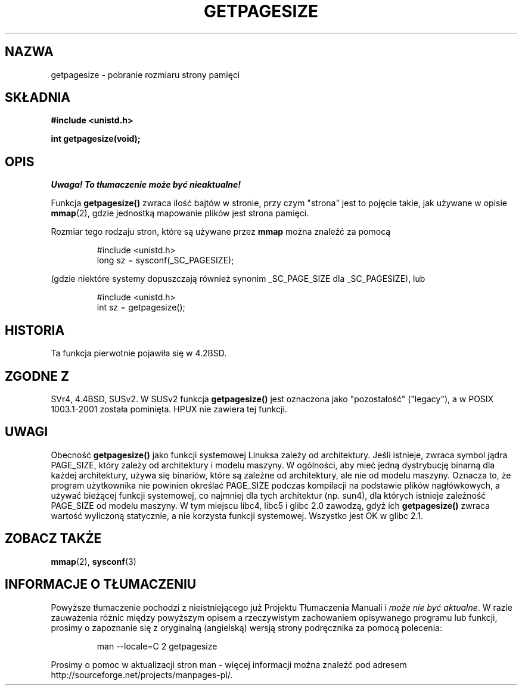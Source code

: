 .\" Copyright (C) 2001 Andries Brouwer <aeb@cwi.nl>
.\"
.\" Permission is granted to make and distribute verbatim copies of this
.\" manual provided the copyright notice and this permission notice are
.\" preserved on all copies.
.\"
.\" Permission is granted to copy and distribute modified versions of this
.\" manual under the conditions for verbatim copying, provided that the
.\" entire resulting derived work is distributed under the terms of a
.\" permission notice identical to this one
.\" 
.\" Since the Linux kernel and libraries are constantly changing, this
.\" manual page may be incorrect or out-of-date.  The author(s) assume no
.\" responsibility for errors or omissions, or for damages resulting from
.\" the use of the information contained herein.  The author(s) may not
.\" have taken the same level of care in the production of this manual,
.\" which is licensed free of charge, as they might when working
.\" professionally.
.\" 
.\" Formatted or processed versions of this manual, if unaccompanied by
.\" the source, must acknowledge the copyright and authors of this work.
.\"
.\" Translation (c) 2002 Andrzej M. Krzysztofowicz <ankry@mif.pg.gda.pl>
.\"              manpages 1.47
.\"
.TH GETPAGESIZE 2 2001-12-21 "Linux 2.5.0" "Podręcznik programisty Linuksa"
.SH NAZWA
getpagesize \- pobranie rozmiaru strony pamięci
.SH SKŁADNIA
.B #include <unistd.h>
.sp
.B int getpagesize(void);
.SH OPIS
\fI Uwaga! To tłumaczenie może być nieaktualne!\fP
.PP
Funkcja
.B getpagesize()
zwraca ilość bajtów w stronie, przy czym "strona" jest to pojęcie takie, jak
używane w opisie
.BR mmap (2),
gdzie jednostką mapowanie plików jest strona pamięci.

Rozmiar tego rodzaju stron, które są używane przez
.B mmap
można znaleźć za pomocą

.RS
.nf
#include <unistd.h>
long sz = sysconf(_SC_PAGESIZE);
.fi
.RE

(gdzie niektóre systemy dopuszczają również synonim _SC_PAGE_SIZE dla
_SC_PAGESIZE), lub

.RS
.nf
#include <unistd.h>
int sz = getpagesize();
.fi
.RE
.SH HISTORIA
Ta funkcja pierwotnie pojawiła się w 4.2BSD.
.SH "ZGODNE Z"
SVr4, 4.4BSD, SUSv2.
W SUSv2 funkcja
.B getpagesize()
jest oznaczona jako "pozostałość" ("legacy"), a w POSIX 1003.1-2001 została
pominięta. HPUX nie zawiera tej funkcji.
.SH UWAGI
Obecność
.B getpagesize()
jako funkcji systemowej Linuksa zależy od architektury. Jeśli istnieje, zwraca
symbol jądra PAGE_SIZE, który zależy od architektury i modelu maszyny.
W ogólności, aby mieć jedną dystrybucję binarną dla każdej architektury, używa
się binariów, które są zależne od architektury, ale nie od modelu maszyny.
Oznacza to, że program użytkownika nie powinien określać PAGE_SIZE podczas
kompilacji na podstawie plików nagłówkowych, a używać bieżącej funkcji
systemowej, co najmniej dla tych architektur (np. sun4), dla których istnieje
zależność PAGE_SIZE od modelu maszyny.
W tym miejscu libc4, libc5 i glibc 2.0 zawodzą, gdyż ich
.B getpagesize()
zwraca wartość wyliczoną statycznie, a nie korzysta funkcji systemowej.
Wszystko jest OK w glibc 2.1.
.SH "ZOBACZ TAKŻE"
.BR mmap (2),
.BR sysconf (3)
.SH "INFORMACJE O TŁUMACZENIU"
Powyższe tłumaczenie pochodzi z nieistniejącego już Projektu Tłumaczenia Manuali i 
\fImoże nie być aktualne\fR. W razie zauważenia różnic między powyższym opisem
a rzeczywistym zachowaniem opisywanego programu lub funkcji, prosimy o zapoznanie 
się z oryginalną (angielską) wersją strony podręcznika za pomocą polecenia:
.IP
man \-\-locale=C 2 getpagesize
.PP
Prosimy o pomoc w aktualizacji stron man \- więcej informacji można znaleźć pod
adresem http://sourceforge.net/projects/manpages\-pl/.
